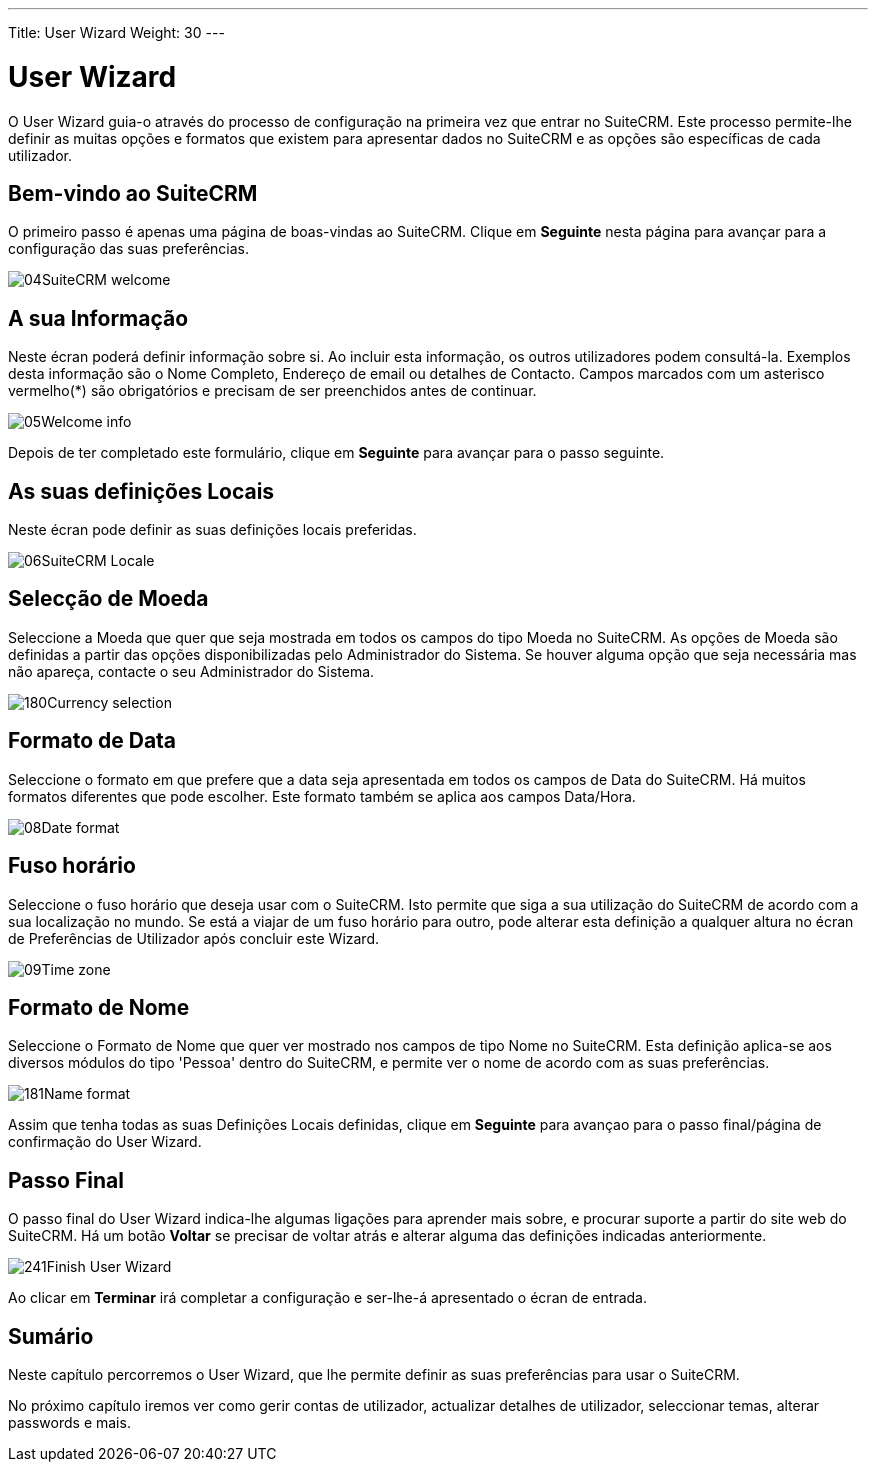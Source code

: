 ---
Title: User Wizard
Weight: 30
---

:author: pribeiro42
:email: p.m42.ribeiro@gmail.com

:experimental:   ////this is here to allow btn:[]syntax used below

:imagesdir: ./../../../images/en/user

= User Wizard

O User Wizard guia-o através do processo de configuração na primeira
vez que entrar no SuiteCRM. Este processo permite-lhe definir as 
muitas opções e formatos que existem para apresentar dados no SuiteCRM
e as opções são específicas de cada utilizador.

== Bem-vindo ao SuiteCRM

O primeiro passo é apenas uma página de boas-vindas ao SuiteCRM. Clique
em btn:[Seguinte] nesta página para avançar para a configuração das
suas preferências.

image:04SuiteCRM_welcome.png[title="Bem-vindo ao SuiteCRM!"]

== A sua Informação

Neste écran poderá definir informação sobre si. Ao incluir esta 
informação, os outros utilizadores podem consultá-la. Exemplos desta
informação são o Nome Completo, Endereço de email ou detalhes de
Contacto. Campos marcados com um asterisco vermelho(*) são
obrigatórios e precisam de ser preenchidos antes de continuar.

image:05Welcome_info.png[title="Informação de Utilizador"]

Depois de ter completado este formulário, clique em btn:[Seguinte] 
para avançar para o passo seguinte.

== As suas definições Locais

Neste écran pode definir as suas definições locais preferidas.

image:06SuiteCRM_Locale.png[title="Definições Locais"]

== Selecção de Moeda

Seleccione a Moeda que quer que seja mostrada em todos os campos do
tipo Moeda no SuiteCRM. As opções de Moeda são definidas a partir 
das opções disponibilizadas pelo Administrador do Sistema. Se houver
alguma opção que seja necessária mas não apareça, contacte o seu
Administrador do Sistema.

image:180Currency_selection.png[title="Selecção de Moeda"]

== Formato de Data

Seleccione o formato em que prefere que a data seja apresentada em 
todos os campos de Data do SuiteCRM. Há muitos formatos diferentes
que pode escolher. Este formato também se aplica aos campos Data/Hora.

image:08Date_format.png[title="formato de Data"]

== Fuso horário

Seleccione o fuso horário que deseja usar com o SuiteCRM. Isto permite
que siga a sua utilização do SuiteCRM de acordo com a sua localização
no mundo. Se está a viajar de um fuso horário para outro, pode alterar
esta definição a qualquer altura no écran de Preferências de Utilizador
após concluir este Wizard.

image:09Time_zone.png[title="Fuso Horário"]

== Formato de Nome

Seleccione o Formato de Nome que quer ver mostrado nos campos de tipo 
Nome no SuiteCRM. Esta definição aplica-se aos diversos módulos do 
tipo 'Pessoa' dentro do SuiteCRM, e permite ver o nome de acordo com 
as suas preferências.

image:181Name_format.png[title="Formato de Nome"]

Assim que tenha todas as suas Definições Locais definidas, clique em 
btn:[Seguinte] para avançao para o passo final/página de confirmação
do User Wizard.

== Passo Final

O passo final do User Wizard indica-lhe algumas ligações para aprender
mais sobre, e procurar suporte a partir do site web do SuiteCRM.
Há um botão btn:[Voltar] se precisar de voltar atrás e alterar alguma
das definições indicadas anteriormente.

image:241Finish User Wizard.png[title="Completar o User Wizard"]

Ao clicar em btn:[Terminar] irá completar a configuração e ser-lhe-á 
apresentado o écran de entrada.

== Sumário

Neste capítulo percorremos o User Wizard, que lhe permite definir as suas
preferências para usar o SuiteCRM.

No próximo capítulo iremos ver como gerir contas de utilizador, actualizar
detalhes de utilizador, seleccionar temas, alterar passwords e mais.

